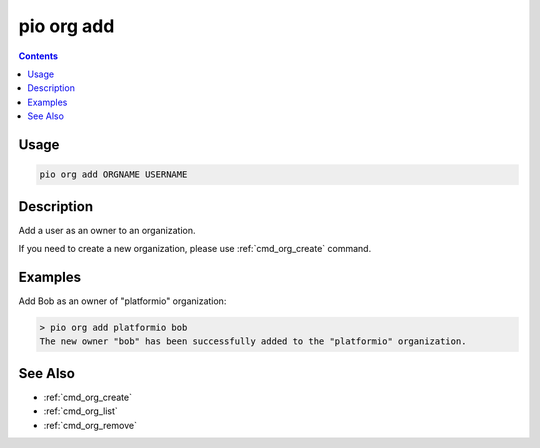  
.. _cmd_org_add:

pio org add
===========

.. versionadded:: 5.0

.. contents::

Usage
-----

.. code-block:: bash

    pio org add ORGNAME USERNAME

Description
-----------

Add a user as an owner to an organization.

If you need to create a new organization, please use :ref:`cmd_org_create` command.

Examples
--------

Add Bob as an owner of "platformio" organization:

.. code-block:: bash

    > pio org add platformio bob
    The new owner "bob" has been successfully added to the "platformio" organization.

See Also
--------

* :ref:`cmd_org_create`
* :ref:`cmd_org_list`
* :ref:`cmd_org_remove`
